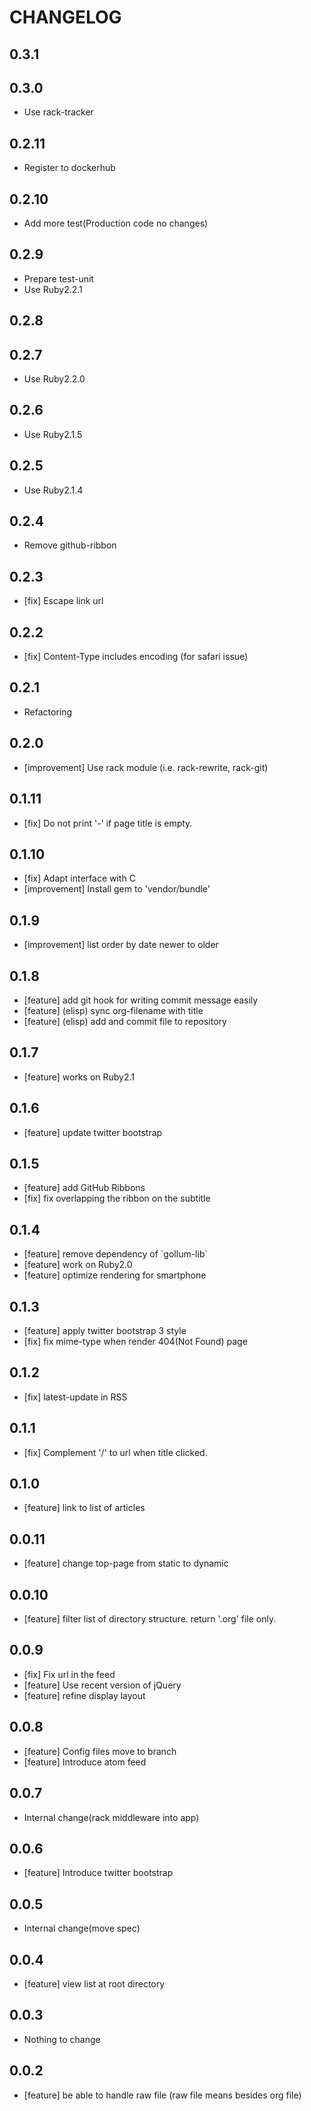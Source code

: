 * CHANGELOG
** 0.3.1
** 0.3.0
 - Use rack-tracker
** 0.2.11
 - Register to dockerhub
** 0.2.10
 - Add more test(Production code no changes)
** 0.2.9
 - Prepare test-unit
 - Use Ruby2.2.1
** 0.2.8
** 0.2.7
 - Use Ruby2.2.0
** 0.2.6
 - Use Ruby2.1.5
** 0.2.5
 - Use Ruby2.1.4
** 0.2.4
 - Remove github-ribbon
** 0.2.3
 - [fix] Escape link url
** 0.2.2
 - [fix] Content-Type includes encoding (for safari issue)
** 0.2.1
 - Refactoring
** 0.2.0
 - [improvement] Use rack module (i.e. rack-rewrite, rack-git)
** 0.1.11
 - [fix] Do not print '-' if page title is empty.
** 0.1.10
 - [fix] Adapt interface with C
 - [improvement] Install gem to 'vendor/bundle'
** 0.1.9
 - [improvement] list order by date newer to older
** 0.1.8
 - [feature] add git hook for writing commit message easily
 - [feature] (elisp) sync org-filename with title
 - [feature] (elisp) add and commit file to repository
** 0.1.7
-  [feature] works on Ruby2.1
** 0.1.6
 - [feature] update twitter bootstrap
** 0.1.5
 - [feature] add GitHub Ribbons
 - [fix] fix overlapping the ribbon on the subtitle
** 0.1.4
 - [feature] remove dependency of `gollum-lib`
 - [feature] work on Ruby2.0
 - [feature] optimize rendering for smartphone
** 0.1.3
 - [feature] apply twitter bootstrap 3 style
 - [fix] fix mime-type when render 404(Not Found) page
** 0.1.2
 - [fix] latest-update in RSS
** 0.1.1
 - [fix] Complement '/' to url when title clicked.
** 0.1.0
 - [feature] link to list of articles
** 0.0.11
 - [feature] change top-page from static to dynamic
** 0.0.10
 - [feature] filter list of directory structure. return '.org' file only.
** 0.0.9
 - [fix] Fix url in the feed
 - [feature] Use recent version of jQuery
 - [feature] refine display layout
** 0.0.8
 - [feature] Config files move to branch
 - [feature] Introduce atom feed
** 0.0.7
 - Internal change(rack middleware into app)
** 0.0.6
 - [feature] Introduce twitter bootstrap
** 0.0.5
 - Internal change(move spec)
** 0.0.4
 - [feature] view list at root directory
** 0.0.3
 - Nothing to change
** 0.0.2
 - [feature] be able to handle raw file (raw file means besides org file)
